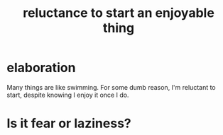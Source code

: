 :PROPERTIES:
:ID:       e4963ae5-c8ed-4cca-939b-9c1c97b68e39
:END:
#+title: reluctance to start an enjoyable thing
* elaboration
  Many things are like swimming. For some dumb reason,
  I'm reluctant to start, despite knowing I enjoy it once I do.
* Is it fear or laziness?
